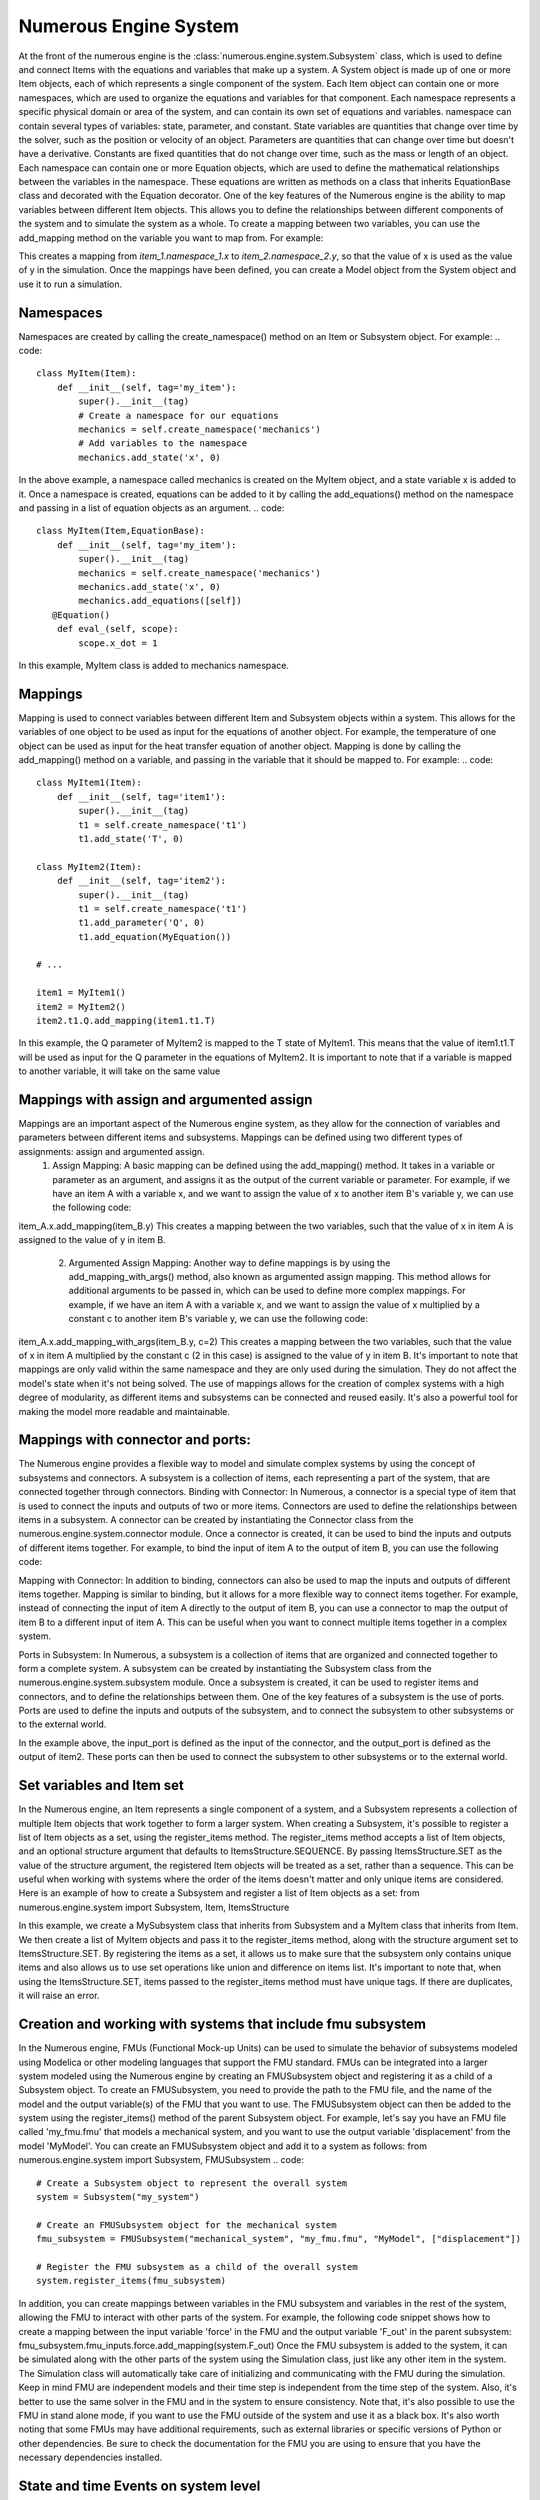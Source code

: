
Numerous Engine System
==================

At the front of the numerous engine is the :class:`numerous.engine.system.Subsystem` class, which is used to define and connect  Items with the equations and variables that make up a system.
A System object is made up of one or more Item objects, each of which represents a single component of the system. Each Item object can contain one or more namespaces, which are used to organize the equations and variables for that component. Each namespace represents a specific physical domain or area of the system, and can contain its own set of equations and variables.
namespace  can contain several types of variables: state, parameter, and constant. State variables are quantities that change over time by the solver, such as the position or velocity of an object. Parameters are quantities that can change over time but doesn't have a derivative. Constants are fixed quantities that do not change over time, such as the mass or length of an object.
Each namespace can contain one or more Equation objects, which are used to define the mathematical relationships between the variables in the namespace. These equations are written as methods on a class that inherits EquationBase class and decorated with the Equation decorator.
One of the key features of the Numerous engine is the ability to map variables between different Item objects. This allows you to define the relationships between different components of the system and to simulate the system as a whole.
To create a mapping between two variables, you can use the add_mapping method on the variable you want to map from. For example:

.. code::
    item_1.namespace_1.x.add_mapping(item_2.namespace_2.y)

This creates a mapping from `item_1.namespace_1.x` to `item_2.namespace_2.y`, so that the value of x is used as the value of y in the simulation.
Once the mappings have been defined, you can create a Model object from the System object and use it to run a simulation.

Namespaces
^^^^^^^^^^^^^^^^^^^^^^^^^^^^^^^^^

Namespaces are created by calling the create_namespace() method on an Item or Subsystem object. For example:
.. code::
    class MyItem(Item):
        def __init__(self, tag='my_item'):
            super().__init__(tag)
            # Create a namespace for our equations
            mechanics = self.create_namespace('mechanics')
            # Add variables to the namespace
            mechanics.add_state('x', 0)
In the above example, a namespace called mechanics is created on the MyItem object, and a state variable x is added to it.
Once a namespace is created, equations can be added to it by calling the add_equations() method on the namespace and passing in a list of equation objects as an argument.
.. code::
    class MyItem(Item,EquationBase):
        def __init__(self, tag='my_item'):
            super().__init__(tag)
            mechanics = self.create_namespace('mechanics')
            mechanics.add_state('x', 0)
            mechanics.add_equations([self])
       @Equation()
        def eval_(self, scope):
            scope.x_dot = 1

In this example, MyItem class is added to mechanics namespace.

Mappings
^^^^^^^^^^^^^^^^^^^^^^^^^^^^^^^^^

Mapping is used to connect variables between different Item and Subsystem objects within a system. This allows for the variables of one object to be used as input for the equations of another object. For example, the temperature of one object can be used as input for the heat transfer equation of another object.
Mapping is done by calling the add_mapping() method on a variable, and passing in the variable that it should be mapped to. For example:
.. code::
    class MyItem1(Item):
        def __init__(self, tag='item1'):
            super().__init__(tag)
            t1 = self.create_namespace('t1')
            t1.add_state('T', 0)

    class MyItem2(Item):
        def __init__(self, tag='item2'):
            super().__init__(tag)
            t1 = self.create_namespace('t1')
            t1.add_parameter('Q', 0)
            t1.add_equation(MyEquation())

    # ...

    item1 = MyItem1()
    item2 = MyItem2()
    item2.t1.Q.add_mapping(item1.t1.T)
In this example, the Q parameter of MyItem2 is mapped to the T state of MyItem1. This means that the value of item1.t1.T will be used as input for the Q parameter in the equations of MyItem2.
It is important to note that if a variable is mapped to another variable, it will take on the same value




Mappings with assign and argumented assign
^^^^^^^^^^^^^^^^^^^^^^^^^^^^^^^^^

Mappings are an important aspect of the Numerous engine system, as they allow for the connection of variables and parameters between different items and subsystems. Mappings can be defined using two different types of assignments: assign and argumented assign.
    1. Assign Mapping: A basic mapping can be defined using the add_mapping() method. It takes in a variable or parameter as an argument, and assigns it as the output of the current variable or parameter. For example, if we have an item A with a variable x, and we want to assign the value of x to another item B's variable y, we can use the following code:
item_A.x.add_mapping(item_B.y)
This creates a mapping between the two variables, such that the value of x in item A is assigned to the value of y in item B.
    2. Argumented Assign Mapping: Another way to define mappings is by using the add_mapping_with_args() method, also known as argumented assign mapping. This method allows for additional arguments to be passed in, which can be used to define more complex mappings. For example, if we have an item A with a variable x, and we want to assign the value of x multiplied by a constant c to another item B's variable y, we can use the following code:
item_A.x.add_mapping_with_args(item_B.y, c=2)
This creates a mapping between the two variables, such that the value of x in item A multiplied by the constant c (2 in this case) is assigned to the value of y in item B.
It's important to note that mappings are only valid within the same namespace and they are only used during the simulation. They do not affect the model's state when it's not being solved.
The use of mappings allows for the creation of complex systems with a high degree of modularity, as different items and subsystems can be connected and reused easily. It's also a powerful tool for making the model more readable and maintainable.


Mappings with connector and ports:
^^^^^^^^^^^^^^^^^^^^^^^^^^^^^^^^^

The Numerous engine provides a flexible way to model and simulate complex systems by using the concept of subsystems and connectors. A subsystem is a collection of items, each representing a part of the system, that are connected together through connectors.
Binding with Connector: In Numerous, a connector is a special type of item that is used to connect the inputs and outputs of two or more items. Connectors are used to define the relationships between items in a subsystem. A connector can be created by instantiating the Connector class from the numerous.engine.system.connector module. Once a connector is created, it can be used to bind the inputs and outputs of different items together. For example, to bind the input of item A to the output of item B, you can use the following code:

.. code::
    connector = Connector()
    itemA.input.add_mapping(connector.output)
    itemB.output.add_mapping(connector.input)

Mapping with Connector: In addition to binding, connectors can also be used to map the inputs and outputs of different items together. Mapping is similar to binding, but it allows for a more flexible way to connect items together. For example, instead of connecting the input of item A directly to the output of item B, you can use a connector to map the output of item B to a different input of item A. This can be useful when you want to connect multiple items together in a complex system.

.. code::
    connector = Connector()
    itemA.input1.add_mapping(connector.output)
    itemB.output.add_mapping(connector.input)

Ports in Subsystem: In Numerous, a subsystem is a collection of items that are organized and connected together to form a complete system. A subsystem can be created by instantiating the Subsystem class from the numerous.engine.system.subsystem module. Once a subsystem is created, it can be used to register items and connectors, and to define the relationships between them. One of the key features of a subsystem is the use of ports. Ports are used to define the inputs and outputs of the subsystem, and to connect the subsystem to other subsystems or to the external world.

.. code::
    subsystem = Subsystem()
    subsystem.register_items([item1, item2, connector])
    subsystem.register_input(connector.input, "input_port")
    subsystem.register_output(item2.output, "output_port")

In the example above, the input_port is defined as the input of the connector, and the output_port is defined as the output of item2. These ports can then be used to connect the subsystem to other subsystems or to the external world.




Set variables and Item set
^^^^^^^^^^^^^^^^^^^^^^^^^^^^^^^^^

In the Numerous engine, an Item represents a single component of a system, and a Subsystem represents a collection of multiple Item objects that work together to form a larger system. When creating a Subsystem, it's possible to register a list of Item objects as a set, using the register_items method.
The register_items method accepts a list of Item objects, and an optional structure argument that defaults to ItemsStructure.SEQUENCE. By passing ItemsStructure.SET as the value of the structure argument, the registered Item objects will be treated as a set, rather than a sequence. This can be useful when working with systems where the order of the items doesn't matter and only unique items are considered.
Here is an example of how to create a Subsystem and register a list of Item objects as a set:
from numerous.engine.system import Subsystem, Item, ItemsStructure

.. code::
    class MyItem(Item):
        def __init__(self, tag):
            super().__init__(tag)

    class MySubsystem(Subsystem):
        def __init__(self, tag):
            super().__init__(tag)
            items = [MyItem("item1"), MyItem("item2"), MyItem("item3")]
            self.register_items(items, structure=ItemsStructure.SET)

In this example, we create a MySubsystem class that inherits from Subsystem and a MyItem class that inherits from Item. We then create a list of MyItem objects and pass it to the register_items method, along with the structure argument set to ItemsStructure.SET.
By registering the items as a set, it allows us to make sure that the subsystem only contains unique items and also allows us to use set operations like union and difference on items list.
It's important to note that, when using the ItemsStructure.SET, items passed to the register_items method must have unique tags. If there are duplicates, it will raise an error.





Creation and working with systems that include fmu subsystem
^^^^^^^^^^^^^^^^^^^^^^^^^^^^^^^^^

In the Numerous engine, FMUs (Functional Mock-up Units) can be used to simulate the behavior of subsystems modeled using Modelica or other modeling languages that support the FMU standard. FMUs can be integrated into a larger system modeled using the Numerous engine by creating an FMUSubsystem object and registering it as a child of a Subsystem object.
To create an FMUSubsystem, you need to provide the path to the FMU file, and the name of the model and the output variable(s) of the FMU that you want to use. The FMUSubsystem object can then be added to the system using the register_items() method of the parent Subsystem object.
For example, let's say you have an FMU file called 'my_fmu.fmu' that models a mechanical system, and you want to use the output variable 'displacement' from the model 'MyModel'. You can create an FMUSubsystem object and add it to a system as follows:
from numerous.engine.system import Subsystem, FMUSubsystem
.. code::
    # Create a Subsystem object to represent the overall system
    system = Subsystem("my_system")

    # Create an FMUSubsystem object for the mechanical system
    fmu_subsystem = FMUSubsystem("mechanical_system", "my_fmu.fmu", "MyModel", ["displacement"])

    # Register the FMU subsystem as a child of the overall system
    system.register_items(fmu_subsystem)
In addition, you can create mappings between variables in the FMU subsystem and variables in the rest of the system, allowing the FMU to interact with other parts of the system.
For example, the following code snippet shows how to create a mapping between the input variable 'force' in the FMU and the output variable 'F_out' in the parent subsystem:
fmu_subsystem.fmu_inputs.force.add_mapping(system.F_out)
Once the FMU subsystem is added to the system, it can be simulated along with the other parts of the system using the Simulation class, just like any other item in the system. The Simulation class will automatically take care of initializing and communicating with the FMU during the simulation.
Keep in mind FMU are independent models and their time step is independent from the time step of the system. Also, it's better to use the same solver in the FMU and in the system to ensure consistency.
Note that, it's also possible to use the FMU in stand alone mode, if you want to use the FMU outside of the system and use it as a black box.
It's also worth noting that some FMUs may have additional requirements, such as external libraries or specific versions of Python or other dependencies. Be sure to check the documentation for the FMU you are using to ensure that you have the necessary dependencies installed.




State and time Events on system level
^^^^^^^^^^^^^^^^^^^^^^^^^^^^^^^^^

In the Numerous engine, a state event is a condition that is checked at each time step of a simulation to determine if a specific action should be taken. State events can be used to change the value of a state variable or parameter, or to change the integration method of the solver. State events are defined on a per-system basis, and are added to a system using the add_state_event() method.
A state event is defined by a condition, which is a mathematical expression that is evaluated at each time step. If the condition is true, the action specified in the event is executed. The condition can be a simple comparison, such as x > 5, or a more complex expression involving multiple state variables and parameters.
The action of a state event can be one of the following:
    • Change the value of a state variable or parameter.
    • Change the integration method of the solver.
    • Execute a custom function that can perform any other action.
For example, consider a system with a state variable x and a parameter p. The following code defines a state event that changes the value of x to 10 when x becomes greater than 5 and changes the value of p to 3:

.. code::
    class MySystem(Subsystem):
        def __init__(self, tag):
            super().__init__(tag)
            self.add_state("x", 0)
            self.add_parameter("p", 1)
            self.add_state_event("x > 5", action="x = 10; p = 3")

Similarly, Time events are a way of specifying conditions that are checked at specific times, rather than at each time step. They can be used, for example, to change the value of a state variable or parameter at a specific time, or to change the integration method of the solver at a specific time. They are defined on a per-system basis, and are added to a system using the add_time_event() method.
A time event is defined by a time and a condition, which is a mathematical expression that is evaluated at the specified time. If the condition is true, the action specified in the event is executed. The condition can be a simple comparison, such as x > 5, or a more complex expression involving multiple state variables and parameters.

.. code::
    class MySystem(Subsystem):
        def __init__(self, tag):
            super().__init__(tag)
            self.add_state("x", 0)
            self.add_parameter("p", 1)
            self.add_time_event(2, "x > 5", action="x = 10; p = 3")

It's important to note that state and time events are executed before the update of the state variables and parameters, so they can also be used to change the state of the system before the next step of the simulation.
Also, when using state and time events, the model needs to be solved using the solve_with_events() method, to execute events at the appropriate times.




Registering of special methods on  on subsystem
^^^^^^^^^^^^^^^^^^^^^^^^^^^^^^^^^

The Numerous engine allows users to register additional methods on subsystems and items to be run at specific points during the simulation. These methods can be used to perform custom computations or update the state of the system.
1. Run after solve method registration: The run_after_solve method is a function that is called after the system of equations is solved for each time step. It can be used to perform custom computations on the state variables of the system, such as calculating additional quantities or updating the state of the system based on the results of the simulation. To register a run_after_solve method on a subsystem or item, call the register_run_after_solve method on the subsystem or item and pass in the method as an argument. For example:

.. code::
    def my_run_after_solve(self, scope):
        scope.x = scope.x + 1
    subsystem.register_run_after_solve(my_run_after_solve)
2. Post step method registration: The post_step method is a function that is called after the run_after_solve method is called, and it can be used to perform additional computations or update the state of the system based on the results of the simulation. To register a post_step method on a subsystem or item, call the register_post_step method on the subsystem or item and pass in the method as an argument. For example:

.. code::
    def my_post_step(self, scope):
        scope.x = scope.x + 1
    subsystem.register_post_step(my_post_step)

In summary, the Numerous engine provides several mechanisms for creating and managing
connections between subsystems and items, including ports, connectors, and mapping
which allows the user to effectively simulate complex systems of equations.

